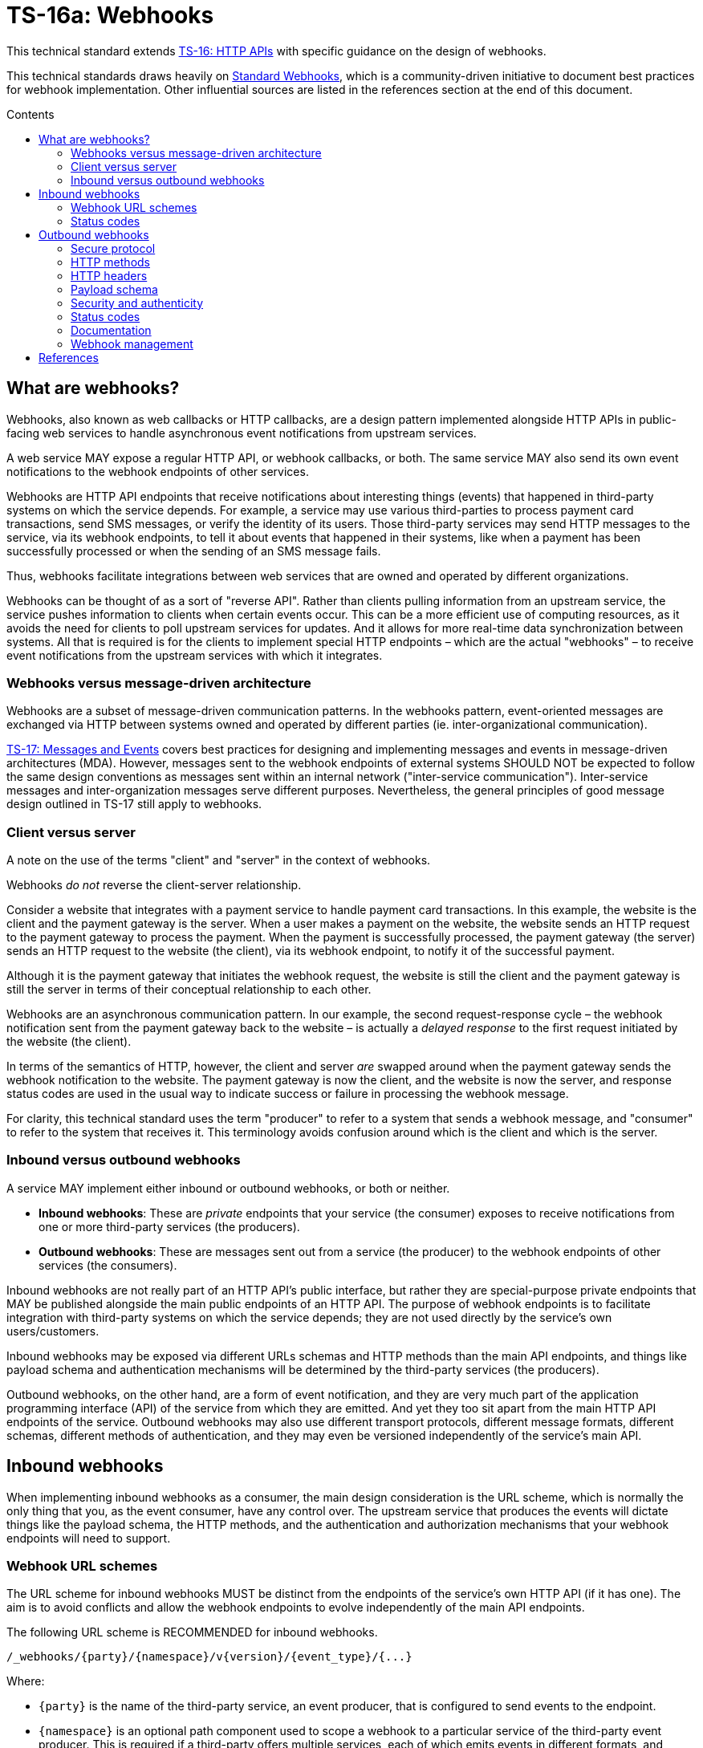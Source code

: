 = TS-16a: Webhooks
:toc: macro
:toc-title: Contents

This technical standard extends link:./016-http-apis.adoc[TS-16: HTTP APIs] with specific guidance on the design of webhooks.

This technical standards draws heavily on https://www.standardwebhooks.com/[Standard Webhooks], which is a community-driven initiative to document best practices for webhook implementation. Other influential sources are listed in the references section at the end of this document.

toc::[]

== What are webhooks?

Webhooks, also known as web callbacks or HTTP callbacks, are a design pattern implemented alongside HTTP APIs in public-facing web services to handle asynchronous event notifications from upstream services.

A web service MAY expose a regular HTTP API, or webhook callbacks, or both. The same service MAY also send its own event notifications to the webhook endpoints of other services.

Webhooks are HTTP API endpoints that receive notifications about interesting things (events) that happened in third-party systems on which the service depends. For example, a service may use various third-parties to process payment card transactions, send SMS messages, or verify the identity of its users. Those third-party services may send HTTP messages to the service, via its webhook endpoints, to tell it about events that happened in their systems, like when a payment has been successfully processed or when the sending of an SMS message fails.

Thus, webhooks facilitate integrations between web services that are owned and operated by different organizations.

Webhooks can be thought of as a sort of "reverse API". Rather than clients pulling information from an upstream service, the service pushes information to clients when certain events occur. This can be a more efficient use of computing resources, as it avoids the need for clients to poll upstream services for updates. And it allows for more real-time data synchronization between systems. All that is required is for the clients to implement special HTTP endpoints – which are the actual "webhooks" – to receive event notifications from the upstream services with which it integrates.

=== Webhooks versus message-driven architecture

Webhooks are a subset of message-driven communication patterns. In the webhooks pattern, event-oriented messages are exchanged via HTTP between systems owned and operated by different parties (ie. inter-organizational communication).

link:./017-messages.adoc[TS-17: Messages and Events] covers best practices for designing and implementing messages and events in message-driven architectures (MDA). However, messages sent to the webhook endpoints of external systems SHOULD NOT be expected to follow the same design conventions as messages sent within an internal network ("inter-service communication"). Inter-service messages and inter-organization messages serve different purposes. Nevertheless, the general principles of good message design outlined in TS-17 still apply to webhooks.

=== Client versus server

A note on the use of the terms "client" and "server" in the context of webhooks.

Webhooks _do not_ reverse the client-server relationship.

Consider a website that integrates with a payment service to handle payment card transactions. In this example, the website is the client and the payment gateway is the server. When a user makes a payment on the website, the website sends an HTTP request to the payment gateway to process the payment. When the payment is successfully processed, the payment gateway (the server) sends an HTTP request to the website (the client), via its webhook endpoint, to notify it of the successful payment.

Although it is the payment gateway that initiates the webhook request, the website is still the client and the payment gateway is still the server in terms of their conceptual relationship to each other.

Webhooks are an asynchronous communication pattern. In our example, the second request-response cycle – the webhook notification sent from the payment gateway back to the website – is actually a _delayed response_ to the first request initiated by the website (the client).

In terms of the semantics of HTTP, however, the client and server _are_ swapped around when the payment gateway sends the webhook notification to the website. The payment gateway is now the client, and the website is now the server, and response status codes are used in the usual way to indicate success or failure in processing the webhook message.

For clarity, this technical standard uses the term "producer" to refer to a system that sends a webhook message, and "consumer" to refer to the system that receives it. This terminology avoids confusion around which is the client and which is the server.

=== Inbound versus outbound webhooks

A service MAY implement either inbound or outbound webhooks, or both or neither.

* *Inbound webhooks*: These are _private_ endpoints that your service (the consumer) exposes to receive notifications from one or more third-party services (the producers).

* *Outbound webhooks*: These are messages sent out from a service (the producer) to the webhook endpoints of other services (the consumers).

Inbound webhooks are not really part of an HTTP API's public interface, but rather they are special-purpose private endpoints that MAY be published alongside the main public endpoints of an HTTP API. The purpose of webhook endpoints is to facilitate integration with third-party systems on which the service depends; they are not used directly by the service's own users/customers.

Inbound webhooks may be exposed via different URLs schemas and HTTP methods than the main API endpoints, and things like payload schema and authentication mechanisms will be determined by the third-party services (the producers).

Outbound webhooks, on the other hand, are a form of event notification, and they are very much part of the application programming interface (API) of the service from which they are emitted. And yet they too sit apart from the main HTTP API endpoints of the service. Outbound webhooks may also use different transport protocols, different message formats, different schemas, different methods of authentication, and they may even be versioned independently of the service's main API.

== Inbound webhooks

When implementing inbound webhooks as a consumer, the main design consideration is the URL scheme, which is normally the only thing that you, as the event consumer, have any control over. The upstream service that produces the events will dictate things like the payload schema, the HTTP methods, and the authentication and authorization mechanisms that your webhook endpoints will need to support.

=== Webhook URL schemes

The URL scheme for inbound webhooks MUST be distinct from the endpoints of the service's own HTTP API (if it has one). The aim is to avoid conflicts and allow the webhook endpoints to evolve independently of the main API endpoints.

The following URL scheme is RECOMMENDED for inbound webhooks.

----
/_webhooks/{party}/{namespace}/v{version}/{event_type}/{...}
----

Where:

* `{party}` is the name of the third-party service, an event producer, that is configured to send events to the endpoint.

* `{namespace}` is an optional path component used to scope a webhook to a particular service of the third-party event producer. This is required if a third-party offers multiple services, each of which emits events in different formats, and which therefore require differential handling by the consumer.

* `{version}` is an optional path component that identifies the version number of the event producer's webhook API or event schema that is supported by the endpoint. This can be omitted if the endpoint is designed to handle multiple versions of the producer's event schema in a backward-compatible way.

* `{event_type}` is a path component that identifies a particular type of event that the endpoint is designed to subscribe to. This can simply be the word "callback" if all that is needed is a single endpoint to process all kinds of events emitted by the producer.

* `{...}` refers to any additional URL path components that are required by the producer in the webhook implementation, for example for the purpose of passing resource identifiers.

The `/_webhooks/` path component is RECOMMENDED to clearly differentiate webhook endpoints from the main API endpoints of the service. The underscore prefix indicates that these endpoints are for internal use and are not part of the public API of the service. This path naming convention may also make it easier to differentiate cross-cutting concerns such as security policies, routing rules, monitoring, and logging configurations for webhook endpoints.

Consider the following examples of webhook URLs, which use the above scheme:

* `/_webhooks/authentiq/v3/callback`
* `/_webhooks/true-id/callback`
* `/_webhooks/transactify/v1/transaction-initiated`
* `/_webhooks/transactify/v1/transaction-complete`
* `/_webhooks/transactify/v2/transaction-initiated`
* `/_webhooks/transactify/v2/transaction-complete`

This fictional API exposes six webhook endpoints, which are used to receive notifications from three different third-party services:

* One webhook is for a service called AthentiQ. A single endpoint is used to process all events emitted by this producer. The endpoint supports version 3 of AuthentiQ's webhook event schema.

* There's a similar webhook for a service called TrueID. This endpoint is not versioned, which means it will need to be able to handle multiple versions of TrueID's webhook event schema, should TrueID's webhook event schema change in a non-backward-compatible way in the future. We're pretending that this is an older identity verification service that is being phased out, to be replaced by AuthentiQ. In this transition phase, the system needs to support both producers in parallel.

* Four endpoints handle notifications from a service called Transactify. There's one endpoint to process "transaction-initiated" events, and another endpoint to process "transaction-complete" events. The system supports two different versions of Transactify's event schema. Perhaps most notifications are now sent to the v2 webhooks, but the system still needs to support the legacy v1 schema for a period of time, for example to handle retries and updates of historical events, before its deprecation.

These examples demonstrate the following features of this webhook URL scheme.

First, multiple event producers can be supported simultaneously. It might be necessary, for example, to have one or more webhooks for a payment service gateway, other webhooks for a transactional email service, and yet more webhooks for an identity verification service. In addition, this design makes it possible to incrementally transition from one service provider to another (eg. swapping the payment service gateway) without breaking your own service.

Second, the `{version}` component is independent of the versioning scheme for the consumer's own HTTP API (if it has one). Indeed, the `{version}` may vary between webhook endpoints. In an HTTP API, most endpoints will be scoped to a particular version of the API service itself. But webhooks are an exception. These are scoped instead to the versions of the event messages that producers send to the webhook endpoints. After all, it is event producer that specifies the interface contract for its webhooks: the HTTP methods, payload structures, authentication and authorization mechanisms, and so on. Usually, the only thing under the control of the consumer is the URL scheme.

Webhooks MUST be versioned independently to an API's main endpoints, and also to each other, so each can be incremented independently. It becomes possible to handle two or more incompatible versions of a webhook's event schema in parallel. If a producer makes breaking changes to their event schema, you will be able to transition to the new schema in an incremental, non-breaking way. You can do this by publishing a new handler for the new event schema alongside the existing handler for the existing schema, eg.

* `/_webhooks/{party}/v3/receive-event`
* `/_webhooks/{party}/v4/receive-event`

[TIP]
======
If a producer does not explicitly version their webhook payload schema – this happens often! – then it is RECOMMENDED to scope the webhook URLs to the current major version of the producer's own web service API. If this is not possible either, you can invent your own versioning system for the producer. This could be as simple as using the terms "latest" and "next" for the `{version}` path components. The goal is for the URL schema to be scalable to handle multiple versions of a producer's event messages in parallel.
======

Finally, multiple webhooks can be be supported for a single third-party service that produces lots of different types of events. It is often the case that producers require only a single webhook via which they can notify consumers of _all_ events. But sometimes it can be beneficial, or even necessary, to process different types of events from the same producer in different ways. For example, you may want to process "transaction-initiated" events differently from "transaction-complete" events.

=== Status codes

When integrating with third-party services via inbound webhooks, those third-party services may require you to return specific status codes to indicate success or failure in your processing of their webhook messages. If the producer specifies the status codes that it expects in response, then you MUST comply with those requirements to ensure proper integration with their systems. Processes such as retries and dead-letter queues will likely be triggered by particular response codes from your service.

If a producer does not specify the status codes that it expects, then it is RECOMMENDED to return a `202 Accepted` for all success scenarios. This code indicates that the event has been accepted for processing, but the processing has not been done yet. This is appropriate for most webhook event receipts, as it allows the recipient to process the request asynchronously – the webhook message gets added to a queue and processed later – which is a best practice.

To indicate errors, if the producer does not specify what error codes it expectes, then the following response codes are RECOMMENDED:

* `400 Bad Request` for client errors, which you should return when an event message fails to validate against the expected schema.
* `401 Unauthorized` for failed authentication checks.
* `403 Forbidden` for failed authorization checks (permissions, scopes).
* `404 Not Found` when the webhook endpoint does not exist, for example it has been deprecated or moved.
* `429 Too Many Requests` when rate limits have been exceeded.
* `500 Internal Server Error` for any scenario in which your application encounters an unexpected condition that prevents it from completing its handling of the message. When you return a `5xx` code, you are basically saying to the client "please retry this later".

== Outbound webhooks

For outbound webhook events, which your service produces and sends to the webhook endpoints of third-party consumers, it is strongly RECOMMENDED to comply with the https://www.standardwebhooks.com/[Standard Webhooks] specification.

Standard Webhooks is a community-driven initiative to standardize around industry best practices for webhook design. The specification is based on common patterns and prevailing conventions for event naming, payload structure, security and authentication, and delivery patterns.

The webhook ecosystem is highly fragmented, with each producer implementing webhooks differently. This makes it hard for producers and consumers to integrate with each other. Converging on a common standard for webhooks will make it easier for service providers to offer webhook notifications to their customers, and easier for their customers to integrate with them. It will also enable the development of shared tools and services that can be reused across multiple webhook implementations. Indeed, the Standard Webhooks project already has a number of open source libraries, for multiple mainstream programming languages, to facilitate the implementation of webhooks in both producer and consumer systems.

Besides interoperability, the Standard Webhooks specification also promotes best security practices, offering solutions for attack vectors such as SSRF, spoofing, and replay attacks. See the https://github.com/standard-webhooks/standard-webhooks[project readme] for more information about the specification, and links to open source libraries and reference implementations.

The rest of this section specifies an extended subset of Standard Webhooks. These guidelines are fully compliant with Standard Webhooks, but they narrow some choices while extending guidance in other areas.

=== Secure protocol

All outbound webhook messages MUST be delivered over HTTPS.

Although digital signatures (see below) guarantee the authenticity and integrity of messages in transit, they do not provide confidentiality. Messages delivered over public networks using insecure transport protocols can be intercepted, and the payloads (which are delivered unencrypted) read, by third-parties, risking leakage of sensitive data.

=== HTTP methods

All outbound messages to client webhooks MUST be delivered using the `POST` HTTP method.

=== HTTP headers

HTTP headers MUST be used to transmit metadata about the webhook message instance.

As per Standard Webhooks, the following three HTTP headers are REQUIRED to be sent with every webhook message:

* `Webhook-ID`: A unique identifier for the webhook message.
* `Webhook-Timestamp`: Unix timestamp (an integer representing the number of seconds since the Unix epoch) when the message was sent.
* `Webhook-Signature`: The webhook message's signature, used by consumers to verify the message's authenticity and integrity.

NOTE: Standard Webhooks specifies the header fields names using lowercase letters, eg. `webhook-id`. However, RFC 7230 specifies that HTTP header fields MUST be processed in a case-insensitive manner by both clients and servers. Therefore this technical standard RECOMMENDS the more commonplace Pascal Case naming convention, which is expected to still be compliant with Standard Webhooks.

For compliance with Standard Webhooks, these non-standard headers MUST NOT be prefixed with `X-`. This breaks the convention recommended in link:./016-http-apis.adoc[TS-16: HTTP APIs] for custom headers, but is necessary for compliance with Standard Webhooks.

The `Webhook-ID` value is a unique identifier for each discrete webhook message. It is RECOMMENDED to be a UUID. It remains the same even when delivery of a webhook message is retried after a failure. Consumers can use this an an idempotency key, so they process each message once only, in case messages are sent multiple times, eg. due to networking issues and retries. The webhook ID also plays a role in the security scheme, which is specified below.

The `Webhook-Timestamp` value is the Unix timestamp of the time when the message was sent from the producer's servers. If delivery is attempted multiple times, eg. due to an automated retry mechanism, the timestamp MUST be updated for each attempt. The value of the message timestamp differs from the event timestamp, which is included in the message payload via the "timestamp" field (see *Payload schema*, below). The event timestamp is the original time that the event was logged by the producer system. It is earlier in time than the message timestamp, and it MUST NOT change between retries of the webhook message.

The value of the `Webhook-Signature` header is a space-delimited list of signatures. The reason it is a list, and not just one signature, is to support zero-downtime secret rotation. See the section on security and authenticity, below, for more details about how this works.

The values of all three headers – `Webhook-ID`, `Webhook-Timestamp`, and `Webhook-Signature` – MUST be generated by the producer and MUST NOT be configurable by the consumer. This constraint is necessary to achieve a full security profile, as explained in the section on *Security and authenticity*, below.

=== Payload schema

The payload schema defines the structure and format of the data that will be sent to the webhook endpoints of consumer systems. A well-defined payload schema is crucial for ensuring that webhook consumers can correctly interpret and process the events they receive.

The payload MUST be encoded in the body of outbound HTTP messages. HTTP headers MUST NOT be used to transmit any part of the payload – these are reserved for metadata about the message instance only.

The payload SHOULD be in the JSON format, with a `Content-Type` header of `application/json`. In rare cases, other formats such as XML or form-encoded data MAY be used if there is a specific requirement for it. But JSON is by far the most widely used format for webhooks and it offers the best interoperability.

The payload structure is an object with three REQUIRED top-level properties and two OPTIONAL ones:

* `type` (REQUIRED): Identifies the event type.
* `timestamp` (REQUIRED): The date and time when the event occurred, in ISO 8601 format.
* `data` (REQUIRED): Data specific to the event type.
* `metadata` (OPTIONAL): Additional metadata about the event, such as a unique event ID, source information, or versioning details.
* `links` (OPTIONAL): An array of link objects that reference related resources available on the producer's HTTP API or other services.

The `type`, `timestamp` and `data` properties are REQUIRED for compliance with Standard Webhooks. The `metadata` and `links` properties are suggested by this technical standard as OPTIONAL extensions to the Standard Webhooks payload schema.

Example:

[source,json]
----
{
  "type": "user.created",
  "timestamp": "2014-01-13T08:01:35Z",
  "data": {
    "id": "123",
    "name": "John Doe",
    "email": "john.doe@example.com"
  },
  "metadata": {
    "created_at": "2022-11-01T09:15:00Z",
    "updated_at": "2023-03-15T12:34:56Z"
  },
  "links": [
    {
      "rel": "self",
      "href": "https://api.example.com/users/123"
    }
  ]
}
----

==== Event type

The value of the "type" field identifies the type of event being sent.

For compliance with Standard Webhooks and prevailing naming conventions for event types, it is RECOMMENDED that event types be organized into a hierarchy using a dot-notation, eg. "user.created", "user.updated", "user.deleted", "invoice.created", "invoice.paid", etc. The event type groups and identifiers SHOULD be limited to a small set of ASCII characters: `[a-zA-Z0-9_]`.

The schema of the "data" payload MAY differ between event types. The only requirement is that each discrete event type has a single consistent "data" schema for every message of that type.

==== Timestamp

The value of the "timestamp" property is not actually a timestamp but an ISO 8601-formatted date-time string.

The value represents the time when the event occurred. This is not necessarily the same time when the event message was sent – it is expected to be a bit earlier.

The "timestamp" value of an event MUST NOT change, even if resent to consumer via retry messages.

==== Data

The value of the "data" property MUST be an object with at least one property (ie. it MUST NOT be an empty object).

The data object is the actual event data.

Each event type MUST have a well-defined schema for its associated data object. This is the main design consideration when implementing outbound webhooks. Standard Webhooks specifies everything else about the HTTP messages used to package webhook events.

In designing your event data, err on the side of "thin" objects that communicate just the minimal data that a client may need to sync its state with the server. Example:

[source,json]
----
{
  "type": "contact.updated",
  "timestamp": "2023-03-15T12:34:56Z",
  "data": {
    "id": "d9e18267-b078-49a5-a8b5-88571c88251c",
    "first_name": "Jane",
    "last_name": "Doe",
    "email": "jane.doe@example.com"
  }
}
----

An extreme implementation of thin data schema would see no state changes being communicated via webhook events at all. The webhook payloads would thus be stateless. In the following example, the event informs us that a contact resource has been updated, but that's all. We're given only just enough information to be able to retrieve the updated state, if we want it, via a follow-up request to the service's regular HTTP API endpoints.

[source,json]
----
{
  "type": "contact.updated",
  "timestamp": "2023-03-15T12:34:56Z",
  "data": {
    "id": "d9e18267-b078-49a5-a8b5-88571c88251c"
  }
}
----

A full data object would include _all_ the fields associated with the resource identified by the event type. It may even include information about related entities.

[source,json]
----
{
  "type": "contact.updated",
  "timestamp": "2023-03-15T12:34:56Z",
  "data": {
    "id": "abc123",
    "first_name": "Jane",
    "last_name": "Doe",
    "email": "jane.doe@example.com",
    "phone": "+44-7911-123456",
    "address": {
      "street": "123 High Street",
      "city": "London",
      "postal_code": "NW3 5LP",
      "country": "United Kingdom"
    },
    "tags": ["newsletter", "vip", "event-attendee"],
    "status": "active",
    "custom_fields": {
      "preferred_language": "English",
      "referral_source": "LinkedIn",
      "birthday": "1990-07-22"
    }
  }
}
----

There are pros and cons to both approaches. The main advantage of full data objects is that consumers will immediately have all the information they need to update their state, and load will be reduced on the producer due to fewer API calls being required from webhook consumers. On the other hand, thin payloads may offer better performance (due to smaller message sizes, and faster database queries and less server-side processing overall) and greater future proof-ness (you can make a thin object full, but not the other way around without breaking backwards compatibility).

The main advantage of very thin, pure stateless payloads is that the HTTP API is preserved as the source of truth for the application's state. There is less likelihood of clients ending up in invalid state, due to event messages being received and processed out-of-order, for example. Data access audit trails are simpler to maintain, too, since all data is access through the HTTP API.

Thin and full data objects are not a binary decision. Often, the optimum design will be somewhere in the middle.

Payloads MAY be minimized. This is more beneficial for large payloads than small ones.

This technical standard does not impose a technical limit on the size of webhook messages, and therefore the size of data objects is uncapped. However, it is RECOMMENDED to keep overall payloads smaller than 20kb (minified). Larger payloads may impose burdensome load on webhook consumers. If you need to transfer large amount of data, such as images or other media files, to consumers, then consider making those available via `GET` endpoints in a regular HTTP API or other web location, and use webhook messages to communicate the links from which consumers can fetch those resources.

==== Metadata

The "metadata" property is OPTIONAL. If included, its value MUST be an object with one or more properties.

Metadata is data that is not part of the resources represented in the "data" object, but which provides additional information about those resources. A good use case for the "metadata" object is to communicate machine-generated data, which can be read but not written by clients, such as `created_at` and `updated_at` fields.

The "metadata" object MUST be used only to communicate metadata about _resources_ represented in the "data" object. It MUST NOT be used to communicate metadata about the webhook event – that's the role of the message's HTTP headers.

==== Links

The "links" property is OPTIONAL. If included, its value MUST be an array with one or more objects that conform to the following schema:

[source,json]
----
{
  "$schema": "https://json-schema.org/draft/2020-12/schema",
  "type": "object",
  "properties": {
    "rel": {
      "type": "string"
    },
    "method": {
      "type": "string"
    },
    "href": {
      "type": "string"
    }
  },
  "additionalProperties": false
}
----

Example:

[source,json]
----
{
  "links": [
    {
      "rel": "self",
      "method": "GET",
      "href": "https://api.example.com/v1/{namespace}/{resource}/{uuid}"
    },
    {
      "rel": "delete",
      "method": "DELETE",
      "href": "https://api.example.com/v1/{namespace}/{resource}/{uuid}"
    }
  ]
}
----

The objects encode information about how consumers can fetch related data, and perform related operations, via the producer's regular HTTP API endpoints. See link:./016-http-apis.adoc[TS-16: HTTP APIs] for more information.

=== Security and authenticity

Webhook messages are just regular HTTP messages that could originate from any source. Therefore, before processing webhook messages, consumers MUST verify the authenticity and integrity of the messages – that they come from the expected producer, and that they have not been tampered with by a malicious third-party during transit.

.Authentication mechanisms for webhooks
|===
|Mechanism |Description |Pros |Cons |Comments

|*HTTP basic auth*
|A username and password are sent in the `Authorization` header of the webhook message.
|✅Simple to implement +
 ✅Widely supported +
 ✅HTTP standard +
 ✅Passwords easy to change
|❌Raw credentials transmitted +
 ❌Depends on end-to-end HTTPS encryption +
 ❌Message integrity remains unverified +
 ❌Zero-downtime secret rotation not possible (requires client-server coordination)
|Not recommended for high-security applications.

|*Bearer token or API key*
|A token (eg. JWT) is sent in the `Authorization` header.
|✅Simple to implement +
 ✅Common pattern +
 ✅Raw credentials (username + password) not transmitted +
 ✅Tokens can be rotated separately to user passwords +
 ✅Built-in expiration +
 ✅Tokens can be scoped (permissions) +
 ✅JWTs can include other arbitrary metadata/claims
|❌Depends on end-to-end HTTPS encryption +
 ❌Tokens compromised if intercepted +
 ❌Can't revoke tokens after sending +
 ❌Message integrity remains unverified +
 ❌Replay attack vulnerability +
 ❌Zero-downtime secret rotation not possible (requires client-server coordination)
|More secure than basic auth, but security still dependent on end-to-end HTTPS encryption.

|*HMAC signatures (symmetric)*
|A shared secret is used to generate a hash-based message authentication code (HMAC) that "signs" the webhook messages (body + headers).
|✅Strong authenticity guarantees (no secrets transmitted) +
 ✅Verifies message integrity (ie. protects against tampering) +
 ✅Timestamp verification protects against replay attacks +
 ✅Industry standard; good library support +
 ✅Easy to implement on consumer side +
 ✅Zero-downtime secret rotation is possible +
 ✅Not dependent on end-to-end HTTPS encryption (though still recommended)
|❌Depends on single secret shared by client and server +
 ❌New complexity of securely distributing secrets +
 ❌Insider threat (both parties know the secret) +
 ❌Timestamp verification depends on clock synchronization
|Industry standard, widely used by major services like GitHub, Stripe, Spotify, etc.

|*Public key signatures (asymmetric)*
|A digital signature is generated by the producer using a private key, and verified by the consumer using a public key.
|✅Provides very strong authenticity guarantees (no secrets are shared) +
 ✅Private key is more secure as held by only one party (the producer) +
 ✅Public key can be freely distributed (no need to keep it secret) +
 ✅Verifies message integrity (ie. protects against tampering) +
 ✅Timestamp verification protects against replay attacks +
 ✅Zero-downtime secret rotation is easier still +
 ✅Most secure cryptographically +
 ✅Not dependent on end-to-end HTTPS encryption (though still recommended)
|❌More complex to implement +
 ❌Requires deeper knowledge (eg. of Public Key Infrastructure, PKI) +
 ❌Slightly higher computational overhead +
 ❌Less widely used; less library support
|Recommended for high-security applications; allows for easier key rotation.

|*Mutual TLS (mTLS)*
|Both client and server authenticate with certificates.
|✅Very strong authentication +
 ✅Encrypts and authenticates at the transport layer +
 ✅No application-level code needed
|❌Much more complex to set up +
 ❌Complex certification management +
 ❌Certificate renewal/rotation overhead +
 ❌Requires infrastructure support
|May be an option for inter-service communication within a highly-secure application, but unsuitable for most public webhook implementations

|*OAuth 2.0*
|Producer obtains short-lived access token via OAuth flow.
|✅Industry standard +
 ✅Short-lived tokens reduce risks if intercepted +
 ✅Centralized token management (on the consumer side) +
 ✅Tokens can be revoked +
 ✅Provides fine-grained access control (scopes/permissions)
|❌More complex to implement and manage +
 ❌Higher integration and maintenance costs for webhook consumers +
 ❌Additional latency (token fetch)
|Rarely used in webhook implementations because it depends on the consumer providing an OAuth service; may be appropriate for some edge case where delegated access is a requirement.

|*IP allow-listing*
|The consumer only accepts requests from known IP addresses.
|✅Simple to implement +
 ✅Infrastructure configuration (no application code changes)
|❌Not foolproof (IP addresses can change and be spoofed) +
 ❌Depends on static IPs
|Can be used as an additional layer of security, but not sufficient on its own as an authentication mechanism.
|===

According to Standard Webhooks, over 65% of webhook implementations use signatures for authentication and verification of message integrity. RFC 9421, an IETF standard for signing and verifying HTTP messages, is widely used for this purpose.

Of those 65% of public webhook implementations, HMAC signatures are the most common. This authentication scheme offers a good balance between security and usability. It is easy to implement and, if done correctly, has excellent security.

However, asymmetric signatures are securer still. They improve on the security of symmetric signatures by eliminating the need to share _any_ secrets between the producer and consumer systems. There are few trade-offs, except the slightly higher complexity of working with public key infrastructure (PKI) – but this extra complexity is small and exists on the producer side, not the consumer side.

Other popular ways to verify the authenticity of webhook messages is to use HTTP basic auth (username + password) or bearer auth (token). However, these have weaker security profiles than digital signatures. 

This technical standard says that HTTP message signatures MUST be used in webhook implementations, and asymmetric signatures are RECOMMENDED over symmetric ones.

But it is not enough to use strong cryptographic primitives for the signature. HTTP signatures MUST be implemented in a particular way for the messages to be fully secure from all possible attack vectors. This section describes a security scheme, based on Standard Webhooks, to achieve that.

==== Webhook metadata

A secure signature scheme requires that not only the authenticity of the message payload be verifiable, but also the message's metadata – its unique identifier, and its timestamp representing the time of the delivery attempt.

Thus, the following HTTP headers (described above) are all part of the security scheme:

* `Webhook-ID`: A unique identifier for the webhook message.
* `Webhook-Timestamp`: Unix timestamp (an integer representing the number of seconds since the Unix epoch) when the message was sent.
* `Webhook-Signature`: The webhook message's signature, used by consumers to verify the message's authenticity and integrity.

Example:

[source,http]
----
POST /_webhooks/rolodex/v1/callback HTTP/1.1
Host: api.example.com
Webhook-ID: 2eb7c6b3-912e-4336-a2a7-7fbb6be1f098
Webhook-Timestamp: 1742001300
Webhook-Signature: v1,K5oZfzN95Z9UVu1EsfQmfVNQhnkZ2pj9o9NDN/H/pI4= v1a,hnO3f9T8Ytu9HwrXslvumlUpqtNVqkhqw/enGzPCXe5BdqzCInXqYXFymVJaA7AZdpXwVLPo3mNl8EM+m7TBAg==
Content-Type: application/json

{
  "type": "contact.updated",
  "timestamp": "2025-03-15T12:34:56Z",
  "data": {
    "id": "d9e18267-b078-49a5-a8b5-88571c88251c",
    "first_name": "Jane",
    "last_name": "Doe",
    "email": "jane.doe@example.com"
  }
}
----

The `Webhook-Timestamp` is the timestamp when the message was sent by the producer. This will differ to the timestamp of the event itself, which is captured in the payload via the "timestamp" property. The `Webhook-Timestamp` MUST be updated for every message retry, but the "timestamp" MUST NOT be. This is an important security measure that will prevent replay attacks – see the *Signature scheme* section below for information on how this works.

The `Webhook-ID` is a unique identifier associated with a specific logged event. It MUST NOT change between retries of webhook messages. Consumers may use this as an idempotency key, which will provide extra protection against replay attacks.

==== Signature scheme

For full security, the signature MUST sign all of:

* the message identifier (from the `Webhook-ID` header)
* the message timestamp (from the `Webhook-Timestamp` header)
* the message payload (the HTTP message body)

Each part is concatenated using dot notation:

.Message signature scheme
----
{id}.{timestamp}.{payload}
----

Example:

----
2eb7c6b3-912e-4336-a2a7-7fbb6be1f098.1742001300.{
  "type": "contact.updated",
  "timestamp": "2025-03-15T12:34:56Z",
  "data": {
    "id": "d9e18267-b078-49a5-a8b5-88571c88251c",
    "first_name": "Jane",
    "last_name": "Doe",
    "email": "jane.doe@example.com"
  }
}
----

If the JSON payload is minified for transit, then it is the minified version that MUST be used to generate the message signature (thus there will be no line breaks in the signed content). The payload that is sent MUST match exactly the payload that is signed, else verification will fail on the consumer side.

[NOTE]
======
Even a stray space in the HTTP message body will be enough to make the signature invalid. This sort of thing is a common failure mode in webhook implementations. A common issue on the consumer side is when HTTP abstractions automatically parse JSON content into objects, and then serialize them again when the application retrieves the original body string. Differential serialization between the producer and the consumer leads to signature verification failures. To avoid this, it is RECOMMENDED that consumers access the raw HTTP body as a byte stream or string, without any parsing or serialization, when verifying signatures.
======

Signing all three parts – not only the message payload, but also its identifier and timestamp – is REQUIRED to protect consumers against te full range of possible attack vectors. Signing the timestamp means consumers can verify the integrity of the timestamp, and in turn protect themselves against replay attacks (by rejecting messages older than a configured threshold). Verification of the message ID protects against spoofing, and further protects against replay attacks (because the webhook ID can be trusted as a valid idempotency key). Verification of the payload guarantees that the content hasn't been tampered with in transit, protecting against man-in-the-middle or injection attacks.

The `Webhook-ID` and `Webhook-Timestamp` MUST be generated by the producer and MUST NOT be controllable in any way by the consumer. In addition, these values MUST NOT contain any periods (full-stops).

==== Symmetric versus asymmetric signatures

Standard Webhooks specifies two HTTP signature systems:

* Symmetric keys: HMAC-SHA256 signatures using a shared secret key.
* Asymmetric keys: Ed25519 signatures using a public/private key pair.

Producers MAY choose either one of these signature systems. Alternatively, producers MAY implement both systems in parallel, allowing consumers to choose which one they will use.

.Standard Webhooks implementations
|===
| |Symmetric |Asymmetric

|Signature scheme
|`HMAC-SHA256`
|`ed25519`

|Signing secret
|Random. Between 24 bytes (192 bits) and 64 bytes (512 bits)
|Standard ed25519 key pair

|Secret serialization
|Base64-encoded, prefixed with `whsec_`
|Base64-encoded, prefixed with `whsk_` for the secret key and `whpk_` for the public key

|Signature version identifier
|`v1`
|`v1a`
|===

The strings `whsec_`, `whsk_` and `whpk_` are prefixed to the keys prior to base64-encoding. These prefixes are REQUIRED by consumers to identify the type of key being used. (The prefixes are not part of the key itself, so consumers MUST remove them before verification.)

In addition, the base64-encoded signatures are prefixed with `v1` or `v1a`, followed by a comma, in the `Webhook-Signature` header. These MAY be used by consumers to identify the Standard Webhook signature scheme of each signature in the `Webhook-Signature` header (multiple signatures MAY be send in a space-delimited list). "v1" indicates a symmetric HMAC-SHA256 signature, and "v1a" indicates an asymmetric Ed25519 signature.

Example:

----
Webhook-ID: msg_2KWPBgLlAfxdpx2AI54pPJ85f4W
Webhook-Timestamp: 1674087231
Webhook-Signature: v1,K5oZfzN95Z9UVu1EsfQmfVNQhnkZ2pj9o9NDN/H/pI4= v1a,hnO3f9T8Ytu9HwrXslvumlUpqtNVqkhqw/enGzPCXe5BdqzCInXqYXFymVJaA7AZdpXwVLPo3mNl8EM+m7TBAg==
----

In the wild, HMAC signatures are the most popular. HMAC-SHA256 is faster than any asymmetric scheme (and often hardware accelerated). It is ubiquitous – widely available on every current software platform and in every mainstream programming language. It is also well understood, and easy to implement correctly.

However, asymmetric signatures offer a better security profile. They are RECOMMENDED in scenarios where you do not control the security of both the client and server systems – which is the case for webhooks (the consumers of events are systems owned and operated by third-parties). With asymmetric signatures, only the producer needs to know the private signing key, and be responsible for keeping it secret. The producer gives each of its consumers a public key, which they use to verify the signature created by the corresponding private key. Consumers are not required to keep their public keys secure. If a public key is leaked, for example into the commit history of a public Git repository, no problem – the private key is not compromised.

Asymmetric signatures can be more CPU-intensive to produce. However, modern cryptography algorithms such as Ed25519 are still very fast, certainly enough to be usable in high-throughput systems. Ed25519 is also specifically designed to avoid patterns in memory access that could be exploited via side-channel attacks – a significant advantage over some older algorithms like RSA.

Ed25519 asymmetric signatures are ideal for modern cryptographic applications, like SSH and API authentication, and also for webhooks. For this reason, this technical standard strongly RECOMMENDS that webhook producers offer only the Standard Webhooks asymmetric signature scheme, and not the symmetric one, to their consumers.

==== Key rotation

The `Webhook-Signature` header MAY contain multiple signatures, space-delimited, for the same message. This design supports zero-downtime secret rotation.

For example, if a consumer requests secret rotation, their messages can be signed with both the old and the new keys, and both signatures sent in the `Webhook-Signature` header, for a short period of time. Consumers can try to verify each signature until one matches. This means there is "no downtime" because old messages, signed with the old key, can still be processed. (This process also supports consumers upgrading from symmetric to asymmetric keys.)

However, in the event that a private key or shared secret is compromised, producers MUST immediately rotate the compromised key and signing new and retried messages with it. This is important to limit the attack vectors that become possible when a signing key is compromised. Consumers will still be able to verify and process delayed messages signed with the old compromised key. They may not be able to process new messages signed with the new secure key, but these failed messages can be retried later, after the consumer has installed the new verification key.

==== IP allow-listing

Some webhook consumers have firewalls in front of their webhook endpoints, which require messages to be sent from a predefined list of IP addresses (aka. IP allow-listing). Producers MAY support this use case by implementing static IP addresses for the servers that send webhook messages.

IP allow-listing adds an extra layer of security, but it is only _filtering_ and not a proper _authentication_ mechanism. Since IPs can change and are easily spoofed, IP allow-listing MUST NOT be used as the sole authentication mechanism.

==== Other security requirements

Achieving good security in webhook implementations requires a multi-layered approach. The right mix will depend on the threat model and thee sensitivity of the data, but as a starting point the following combination is a RECOMMENDED baseline:

* Secure message transport over TLS/HTTPS.
* HMAC or (better still) asymmetric signatures for primary authentication.
* Timestamp validation to protect against replay attacks.
* Rate limiting to protect against denial-of-service attacks.
* Static IP addresses on the producer side, giving consumers the option of implementing IP allow-listing.

Signing keys MUST be unique _per endpoint_ for symmetric signatures, and they MUST be unique _per customer_ for asymmetric signatures (but MAY be unique _per endpoint_ too). Limiting the scope of signing keys reduces the blast radius if a key is compromised. If a signing key is leaked, for example by being committed to a public Git repository, then only the messages sent to that particular endpoint (for symmetric signatures) or to that particular customer (for asymmetric signatures) are at risk. Other endpoints and customers remain secure.

Producers MUST NOT reuse signing keys for multiple customers.

Producers MUST use a secure random number generator to create signing keys. For symmetric keys, the key length MUST be between 24 bytes (192 bits) and 64 bytes (512 bits). For asymmetric keys, the standard ed25519 key pair MUST be used.

Producers MUST implement key invalidation and rotation mechanisms. This MUST be highly automated.

Signatures are trusted as much as the keys used to sign them. Therefore, particular care needs to be taken to keep signing keys secure. For symmetric keys, producers MUST provide a secure mechanism for consumers to retrieve the shared secret key, and to request key rotation. Typically, this would be an authenticated endpoint in the producer's regular HTTP API. The shared secret MUST be transmitted securely, eg. over HTTPS, and MUST NOT be exposed in logs or error messages. Similar mechanisms SHOULD be used for asymmetric keys, though of course there a fewer risks associated with public keys.

Consumers MUST verify the signature of every webhook message before processing it. If the signature verification fails, the message MUST be logged as a potential security incident. It is RECOMMENDED that producers provide a mechanism by which such incidents can be reported back to them, too.

Consumers SHOULD configure a reasonable tolerance window for the `Webhook-Timestamp` value, to protect against replay attacks. A typical tolerance window is 5 minutes (300 seconds). If the timestamp is outside this window, the message MUST be rejected and SHOULD be logged as a potential security incident.

Consumers SHOULD store the `Webhook-ID` values of recently processed messages. The retention period for webhook ID logs MUST be longer than the tolerance window for the `Webhook-Timestamp` value. The `Webhook-ID` serves as an idempotency key. It allows consumers to detect and reject duplicate messages (eg. replayed ones that succeeded the first time). It also gives extra protection against replay attacks. If a message is received with a `Webhook-ID` that has already been processed, and within the tolerance window or the `Webhook-Timestamp`, the message MUST be rejected. However, it does not need to be logged as a potential security threat – more likely, it's just a duplicate message.

When verifying asymmetric signatures, consumers SHOULD be encouraged to use battle-tested cryptographic libraries, and to keep this dependency up-to-date. Producers SHOULD recommend a list of suitable libraries for consumers to use.

When verifying symmetric signatures, consumers are RECOMMENDED to use a constant time comparison function, rather than just a regular string comparison, when verifying the actual signature against the expected signature. Consider the following code:

[source,python]
----
if actual_signature == expected_signature:
    grant_access()
----

This looks harmless, but it exposes consumers to timing attacks. This is because the time taken to compare the two strings will vary depending on how many characters match at the start of the strings. Consider the following values:

|==
|actual_signature |expected_signature |Comment

|"aaaaa" |"baaaa" |fails fast, because the first character is different
|"aaaaa" |"abaaa" |fails slightly slower, because the second character is different
|"aaaaa" |"aaaab" |fails slower still
|==

By measuring tiny differences in the time it takes a consumer to respond to a webhook message, an attacker can deduce the expected signature one character at a time.

A constant-time comparison function always takes the same amount of time to compare two strings, regardless of how many characters match or not, so closing off this potential exploit.

[source,python]
----
import hmac
if hmac.compare_digest(actual_signature, expected_signature):
    grant_access()
----

=== Status codes

When designing your own outbound webhook messages, you will need to consider the status codes that you will want consumer services to return in response to your webhook messages.

The following policy is RECOMMENDED:

* To accept any `2xx` status code to indicate successful processing of a webhook message, ie. any `2xx` code will be treated by you as `202 Accepted`.

* To treat `5xx` status codes as errors in the consumer service, which will trigger retry and dead-letter queue mechanisms on the producer side. In addition, `502 Bad Gateway` and `504 Gateway Timeout` usually indicate that the server is under load, so the producer SHOULD throttle subsequent requests.

* To treat recurring `410 Gone` responses as an indication that the consumer no longer wishes to receive webhook messages. The producer SHOULD automatically disable the consumer's webhook configuration, and stop sending messages to their webhook endpoint, if this status code persists for more than 1 day.

* To treat `404 Not Found` responses as an indication that the consumer's webhook endpoint is misconfigured, or that it has been moved or deleted. The producer SHOULD handle this in the same way as a `410 Gone`, but in addition the producer SHOULD notify the consumer of the issue.

* To treat `429 Too Many Requests` a rate limit scenario. The producer SHOULD pause sending further messages to the consumer's webhook endpoint for a period of time, before resuming through the normal retry mechanism. In other words, the normal retry schedule is delayed a little, giving more time for the hit count to be reset.

* To treat any other `4xx` client errors in the same way as `5xx` server errors, but in addition log them for further investigation – because the producer's webhook implementation may be at fault.

* To treat `1xx`, `3xx`, and all other status codes as generic `500` server errors. Producers MUST NOT follow redirects, as this is a potential security risk and puts unnecessary load on the producer system. If consumers move their webhook endpoints, they are REQUIRED to update their configuration in the producer system.

==== Timeouts

Connection timeouts – in which a webhook message is sent to a consumer but the connection is closed before a response message is returned.

Producers SHOULD set a reasonable timeout value for webhook requests – somewhere between 15 and 30 seconds would be reasonable for almost all use cases. Producers MAY allow consumers to configure this.

Producers SHOULD handle timeouts in the same way as `429 Too Many Requests` errors.

=== Documentation

It is RECOMMENDED that producers document outbound webhook message formats and payload schema in a dedicated section of their regular HTTP API documentation.

https://www.asyncapi.com/[AsyncAPI] is an interface definition language for specifying asynchronous (eg. event-driven) APIs, and is therefore well-suited to webhooks. The more ubiquitous https://www.openapis.org/[OpenAPI], which was originally designed for synchronous HTTP APIs, has recently added support for definition of webhook payload schema (but not other aspects of webhooks such as signature schemes).

As well as a formal specification of the data structures (eg. using JSON Schema or OpenAPI) it is RECOMMENDED to provide examples of the payload structure for each event type.

==== Retries

Webhooks are inherently unreliable. Network issues, server outages, misconfigurations, bugs, and all sorts of other problems can lead to webhook messages getting delayed or lost. It is therefore RECOMMENDED that webhook systems have retry mechanisms to improve the chances of successful delivery.

Retry delivery SHOULD follow a schedule spanning multiple days, with exponential back-off. The purpose of exponential back-off is to reduce the risk of a "thundering herd" of requests hitting a consumer system just as it recovers from a failure mode.

Below is a reasonable default retry schedule. Producers SHOULD design a default retry schedule that is appropriate for each use case. In addition, consumers SHOULD be able to configure their own retry schedule, overriding the producer's default configuration. Alternatively, consumer systems MAY respond with a `503 Service Unavailable` status and a `Retry-After` header field, which producer's SHOULD take into account when scheduling the next attempt.

|===
|Attempt |Delay since previous attempt |Cumulative delay
|1       |immediate                    |00:00:00
|2       |5 seconds                    |00:00:05
|3       |5 minutes                    |00:05:05
|4       |30 minutes                   |00:35:05
|5       |2 hours                      |02:35:05
|6       |5 hours                      |07:35:05
|7       |10 hours                     |17:35:05
|8       |14 hours                     |31:35:05
|9       |20 hours                     |51:35:05
|10      |24 hours                     |75:35:05
|===

In addition, producers MAY add some random jitter to retry intervals. Adding some random jitter will help to spread out the load on consumer systems when they recover from a failure mode, and so reduce the risk of further failures being caused by the retry attempts themselves overloading the system.

If webhook delivery fails beyond the last retry attempt, consumers SHOULD be notified of the failure via other channels, such as email or SMS. After the last retry attempt, the consumer's webhook endpoint SHOULD be disabled in the producer's configuration, and no further messages SHOULD be sent until the consumer requests that the webhook endpoint be re-enabled.

=== Webhook management

Due to their inherent unreliability, webhooks should be treated as an optional convenience tool that sits alongside a regular HTTP API (or other web service). Consumers SHOULD NOT depend on webhooks alone to synchronize their state, or to otherwise integrate successfully, with the producer service. This means that consumers SHOULD be able to retrieve everything they need by polling the producer's API in the normal way.

Webhooks SHOULD be treated like a subscription service, in which consumers explicitly opt-in to receive notifications of particular event types. Consumers SHOULD NOT be burdened with needing to handle webhook messages they're not interested in.

Outbound webhooks MUST be disabled by default for each customer/user. Consumers MUST explicitly enable webhooks, and configure the event types they wish to receive, before any webhook messages are sent to them.

For some event types, webhook notifications MAY be delivered alongside other notification channels such as email or SMS. This is RECOMMENDED for security notifications and alerts, for example.

Consumers SHOULD be able to manage the configuration of their webhook messages, and other notification channels, in an automated way – ideally via an API, GUI, or both. Configurations that consumers SHOULD be able to control include, but are not limited to:

* Webhook endpoint URLs.
* Retry policies.
* Rate limits and back-off exponents.
* Signature scheme, if the producer offers both symmetric and asymmetric signatures.
* Key invalidation and rotation.
* Event types.
* The quantity of data communicated ("thin" versus "fat" payloads).

In addition, through the webhook management tools, consumers SHOULD be able to initiate retries of failed messages, and even replays of successful ones. Messages should be available for replay for a reasonable period of time, such as 30 days, after their initial delivery and before they are deleted permanently. This gives consumers plenty of time to recover from long outages without missing messages.

Consumers SHOULD be able to read and query their webhook message history, including failed deliveries ("dead letters"), via regular HTTP API endpoints and/or via a GUI dashboard. For full visibility, consumers should be able to inspect the reasons why webhook messages were deemed to have failed.

Consumers MAY be able to define multiple webhook endpoints, supporting fan-out message distribution. This can be required for a number of reasons. It allows different consumer systems process the same events in different ways. For example, when a payment is successfully completed, a customer may want both their user management system, their CRM, and their internal team communication tool to be notified. Fan-out webhook messages also help to support platform migrations.

An increasingly common use case is for workflow automation tools to add webhook endpoints to handle specific event types, as the users of those tools add and remove workflow triggers.

However, be aware there are security risks associated with allowing the automated configuration of webhook callback URLs. This exposes webhook endpoints (in consumer systems) to server-side request forgery (SSRF) exploits. This is where URLs are set to internal network resources – eg. `http://localhost:8080` or `http://192.168.1.1` – or to cloud metadata endpoints – eg. `http://169.254.169.254/latest/meta-data/` – which may provide attackers with routes into the producer's private networks, internal services, and sensitive information that is not meant to be externally accessible.

To protect themselves against SSRF, producers MUST NOT allow consumers to set any webhook endpoint URLs they want. At the very least, URLs MUST be validated to ensure they are public internet addresses. For the best security, domain name ownership SHOULD be verified using DNS lookups, and they MAY be human-moderated too. Producers can further protect themselves against SSRF by using a proxy (like smokescreen) to filter out requests to internal IP addresses, and by putting webhook workers (or the proxy) in their own private subnet that can't access internal services.

== References

* https://www.standardwebhooks.com/[Standard Webhooks]

* https://cloudevents.io/[CloudEvents] and the https://github.com/cloudevents/spec/blob/main/cloudevents/http-webhook.md[CloudEvents Web Hooks for Event Delivery] specification

* https://openid.net/wg/sharedsignals/[Shared Signals Framework (SSF)] — This OpenID Foundation initiative is effectively a standard for generalized webhooks. The framework defines stream-based communication mechanisms between "transmitters" (that generate events) and "receivers" (that consume them), with an Event Stream Management API for configuration, event types, verification, and delivery.

* https://web.archive.org/web/20220914184737/http://resthooks.org/[RestHooks] (https://github.com/zapier/resthooks[repository]) — An earlier standardization effort by Zapier, now inactive.

* https://datatracker.ietf.org/doc/rfc9421/[RFC 9421: HTTP Message Signatures] — IETF standard for signing and verifying HTTP messages. Widely used for webhook authentication.

* https://webhooks.fyi/[webhooks.fyi] — Not a standardization effort, but a useful community-maintained collection of resources about webhooks.
